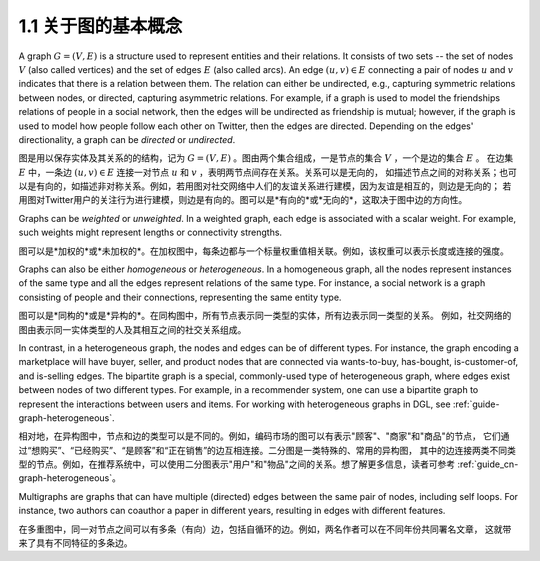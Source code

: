 .. _guide_cn-graph-basic:

1.1 关于图的基本概念
-----------------

A graph :math:`G=(V, E)` is a structure used to represent entities and their relations. It consists of
two sets -- the set of nodes :math:`V` (also called vertices) and the set of edges :math:`E` (also called
arcs). An edge :math:`(u, v) \in E` connecting a pair of nodes :math:`u` and :math:`v` indicates that there is a
relation between them. The relation can either be undirected, e.g., capturing symmetric
relations between nodes, or directed, capturing asymmetric relations. For example, if a
graph is used to model the friendships relations of people in a social network, then the edges
will be undirected as friendship is mutual; however, if the graph is used to model how people
follow each other on Twitter, then the edges are directed. Depending on the edges'
directionality, a graph can be *directed* or *undirected*.

图是用以保存实体及其关系的的结构，记为 :math:`G=(V, E)` 。图由两个集合组成，一是节点的集合 :math:`V` ，一个是边的集合 :math:`E` 。
在边集 :math:`E` 中，一条边 :math:`(u, v) \in E` 连接一对节点 :math:`u` 和 :math:`v` ，表明两节点间存在关系。关系可以是无向的，
如描述节点之间的对称关系；也可以是有向的，如描述非对称关系。例如，若用图对社交网络中人们的友谊关系进行建模，因为友谊是相互的，则边是无向的；
若用图对Twitter用户的关注行为进行建模，则边是有向的。图可以是*有向的*或*无向的*，这取决于图中边的方向性。

Graphs can be *weighted* or *unweighted*. In a weighted graph, each edge is associated with a
scalar weight. For example, such weights might represent lengths or connectivity strengths.

图可以是*加权的*或*未加权的*。在加权图中，每条边都与一个标量权重值相关联。例如，该权重可以表示长度或连接的强度。

Graphs can also be either *homogeneous* or *heterogeneous*. In a homogeneous graph, all
the nodes represent instances of the same type and all the edges represent relations of the
same type. For instance, a social network is a graph consisting of people and their
connections, representing the same entity type.

图可以是*同构的*或是*异构的*。在同构图中，所有节点表示同一类型的实体，所有边表示同一类型的关系。
例如，社交网络的图由表示同一实体类型的人及其相互之间的社交关系组成。

In contrast, in a heterogeneous graph, the nodes and edges can be of different types. For
instance, the graph encoding a marketplace will have buyer, seller, and product nodes that
are connected via wants-to-buy, has-bought, is-customer-of, and is-selling edges. The
bipartite graph is a special, commonly-used type of heterogeneous graph, where edges
exist between nodes of two different types. For example, in a recommender system, one can
use a bipartite graph to represent the interactions between users and items. For working
with heterogeneous graphs in DGL, see :ref:`guide-graph-heterogeneous`.

相对地，在异构图中，节点和边的类型可以是不同的。例如，编码市场的图可以有表示"顾客"、"商家"和"商品"的节点，
它们通过“想购买”、“已经购买”、“是顾客”和“正在销售”的边互相连接。二分图是一类特殊的、常用的异构图，
其中的边连接两类不同类型的节点。例如，在推荐系统中，可以使用二分图表示"用户"和"物品"之间的关系。想了解更多信息，读者可参考 :ref:`guide_cn-graph-heterogeneous`。

Multigraphs are graphs that can have multiple (directed) edges between the same pair of nodes,
including self loops. For instance, two authors can coauthor a paper in different years,
resulting in edges with different features.

在多重图中，同一对节点之间可以有多条（有向）边，包括自循环的边。例如，两名作者可以在不同年份共同署名文章，
这就带来了具有不同特征的多条边。
